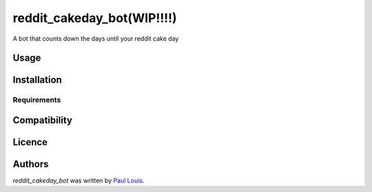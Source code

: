 reddit_cakeday_bot(WIP!!!!)
==================

.. image:: https://img.shields.io/pypi/v/reddit_cakeday_bot.svg
    :target: https://pypi.python.org/pypi/reddit_cakeday_bot
    :alt: Latest PyPI version

A bot that counts down the days until your reddit cake day

Usage
-----

Installation
------------

Requirements
^^^^^^^^^^^^

Compatibility
-------------

Licence
-------

Authors
-------

`reddit_cakeday_bot` was written by `Paul Louis <iampaullouis@gmail.com>`_.
